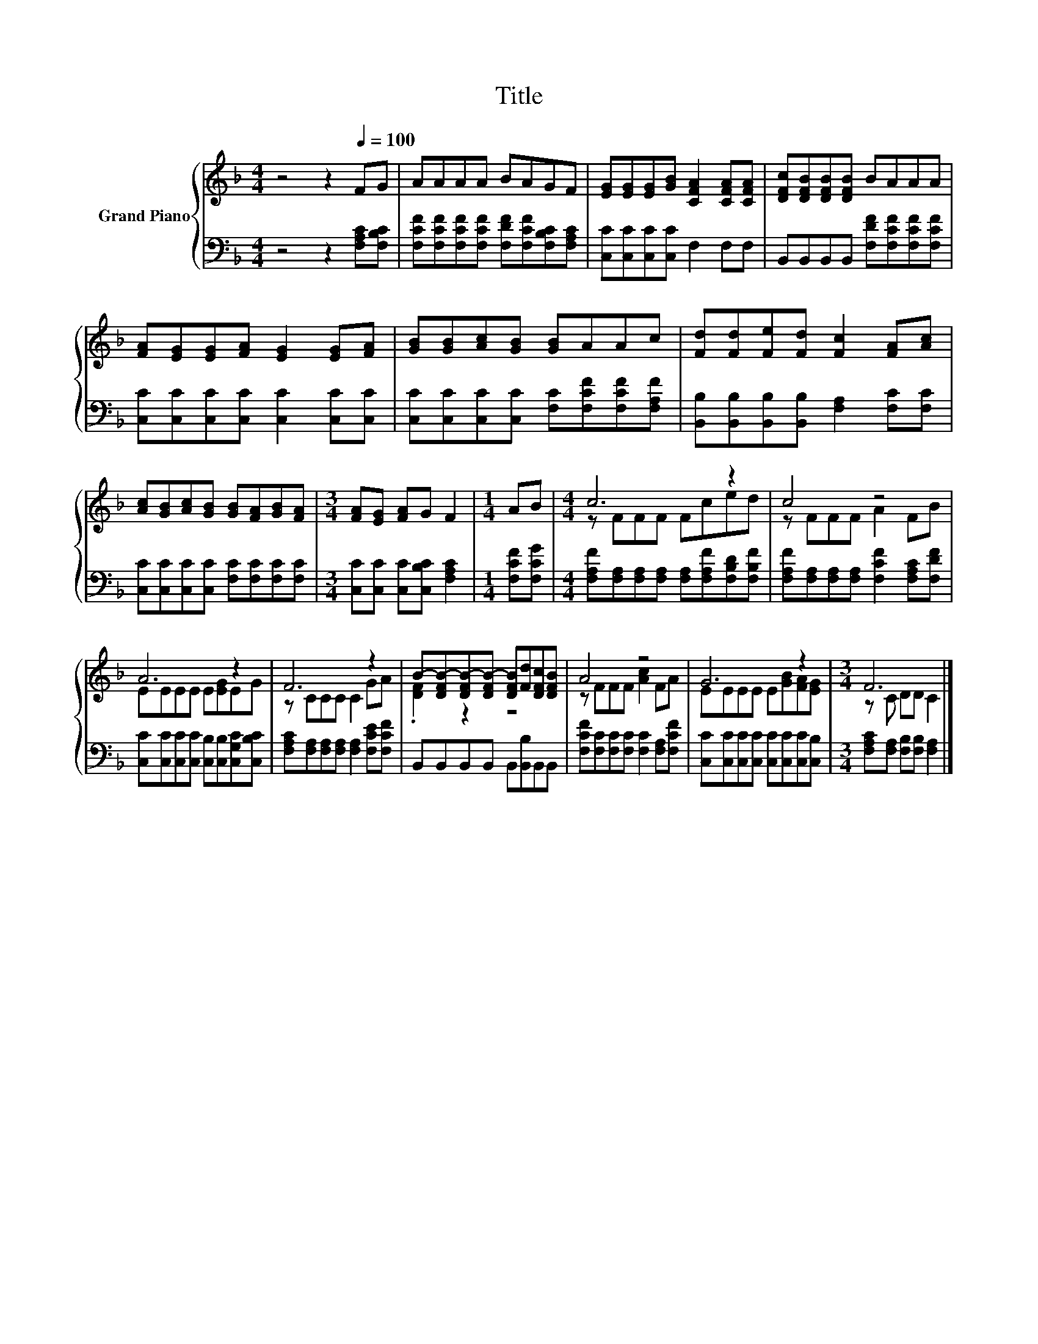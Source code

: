 X:1
T:Title
%%score { ( 1 3 ) | 2 }
L:1/8
M:4/4
K:F
V:1 treble nm="Grand Piano"
V:3 treble 
V:2 bass 
V:1
 z4 z2[Q:1/4=100] FG | AAAA BAGF | [EG][EG][EG][GB] [CFA]2 [CFA][CFA] | [DFc][DFB][DFB][DFB] BAAA | %4
 [FA][EG][EG][FA] [EG]2 [EG][FA] | [GB][GB][Ac][GB] [GB]AAc | [Fd][Fd][Fe][Fd] [Fc]2 [FA][Ac] | %7
 [Ac][GB][Ac][GB] [GB][FA][GB][FA] |[M:3/4] [FA][EG] [FA]G F2 |[M:1/4] AB |[M:4/4] c6 z2 | c4 z4 | %12
 A6 z2 | F6 z2 | B-[DFB-][DFB-][DFB-] [DFB][Fd][DFc][DFB] | A4 z4 | G6 z2 |[M:3/4] F6 |] %18
V:2
 z4 z2 [F,A,C][F,B,C] | [F,CF][F,CF][F,CF][F,CF] [F,DF][F,CF][F,B,C][F,A,C] | %2
 [C,C][C,C][C,C][C,C] F,2 F,F, | B,,B,,B,,B,, [F,DF][F,CF][F,CF][F,CF] | %4
 [C,C][C,C][C,C][C,C] [C,C]2 [C,C][C,C] | [C,C][C,C][C,C][C,C] [F,C][F,CF][F,CF][F,A,F] | %6
 [B,,B,][B,,B,][B,,B,][B,,B,] [F,A,]2 [F,C][F,C] | [C,C][C,C][C,C][C,C] [F,C][F,C][F,C][F,C] | %8
[M:3/4] [C,C][C,C] [C,C][C,B,C] [F,A,C]2 |[M:1/4] [F,CF][F,CG] | %10
[M:4/4] [F,A,F][F,A,][F,A,][F,A,] [F,A,][F,A,F][F,B,D][F,B,F] | %11
 [F,A,F][F,A,][F,A,][F,A,] [F,CF]2 [F,A,C][F,DF] | %12
 [C,C][C,C][C,C][C,C] [C,B,][C,B,][C,G,C][C,B,C] | [F,A,C][F,A,][F,A,][F,A,] [F,A,]2 [F,CE][F,CF] | %14
 B,,B,,B,,B,, B,,[B,,B,]B,,B,, | [F,CF][F,C][F,C][F,C] [F,C]2 [F,A,][F,CF] | %16
 [C,C][C,C][C,C][C,C] [C,C][C,C][C,C][C,B,] |[M:3/4] [F,A,C][F,A,] [F,B,][F,B,] [F,A,]2 |] %18
V:3
 x8 | x8 | x8 | x8 | x8 | x8 | x8 | x8 |[M:3/4] x6 |[M:1/4] x2 |[M:4/4] z FFF Fced | z FFF A2 FB | %12
 EEEE E[EG]EG | z CCC C2 GA | .[DF]2 z2 z4 | z FFF [Ac]2 FA | EEEE E[GB][FA][EG] | %17
[M:3/4] z C DD C2 |] %18

